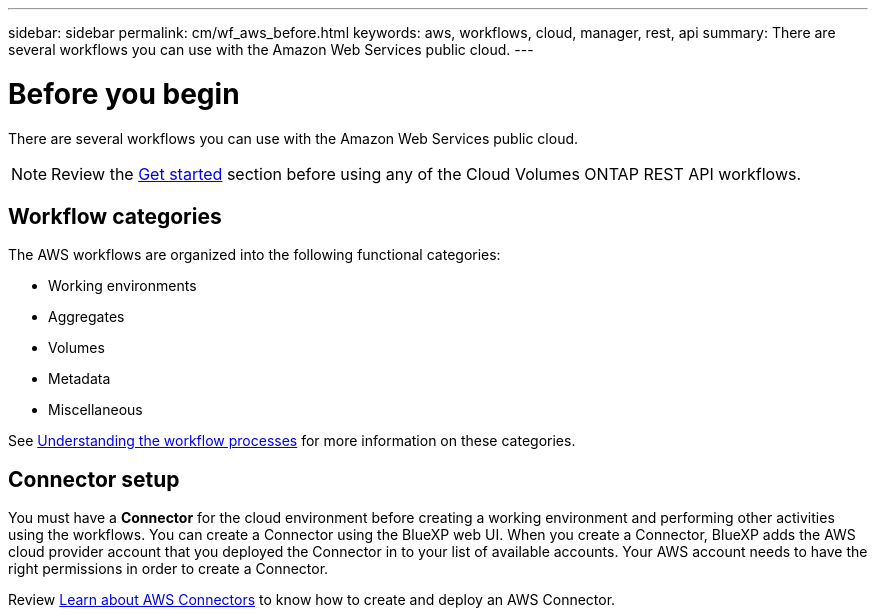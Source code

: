 ---
sidebar: sidebar
permalink: cm/wf_aws_before.html
keywords: aws, workflows, cloud, manager, rest, api
summary: There are several workflows you can use with the Amazon Web Services public cloud.
---

= Before you begin
:hardbreaks:
:nofooter:
:icons: font
:linkattrs:
:imagesdir: ./media/

[.lead]
There are several workflows you can use with the Amazon Web Services public cloud.

[NOTE]
Review the link:https://docs.netapp.com/us-en/cloud-manager-automation/cm/prepare.html[Get started] section before using any of the Cloud Volumes ONTAP REST API workflows.

== Workflow categories
The AWS workflows are organized into the following functional categories:

* Working environments
* Aggregates
* Volumes
* Metadata
* Miscellaneous

See link:workflow_processes.html[Understanding the workflow processes] for more information on these categories.

== Connector setup

You must have a *Connector* for the cloud environment before creating a working environment and performing other activities using the workflows. You can create a Connector using the BlueXP web UI. When you create a Connector, BlueXP adds the AWS cloud provider account that you deployed the Connector in to your list of available accounts. Your AWS account needs to have the right permissions in order to create a Connector.

Review https://docs.netapp.com/us-en/occm/task_creating_connectors_aws.html[Learn about AWS Connectors] to know how to create and deploy an AWS Connector.
